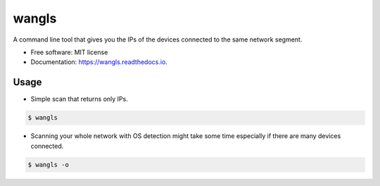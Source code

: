 ======
wangls
======


.. image:: https://img.shields.io/pypi/v/wangls.svg
        :target: https://pypi.python.org/pypi/wangls

.. image:: https://img.shields.io/travis/ally-ahmed/wangls.svg
        :target: https://travis-ci.org/ally-ahmed/wangls

.. image:: https://readthedocs.org/projects/wangls/badge/?version=latest
        :target: https://wangls.readthedocs.io/en/latest/?badge=latest
        :alt: Documentation Status




A command line tool that gives you the IPs of the devices connected to the same network segment.


* Free software: MIT license
* Documentation: https://wangls.readthedocs.io.


Usage
--------

* Simple scan that returns only IPs.

.. code-block:: console

    $ wangls

.. image:: https://i.imgur.com/SIkQfju.gif

* Scanning your whole network with OS detection might take some time especially if there are many devices connected.

.. code-block:: console

    $ wangls -o

.. image:: https://i.imgur.com/HUNFvrD.png
